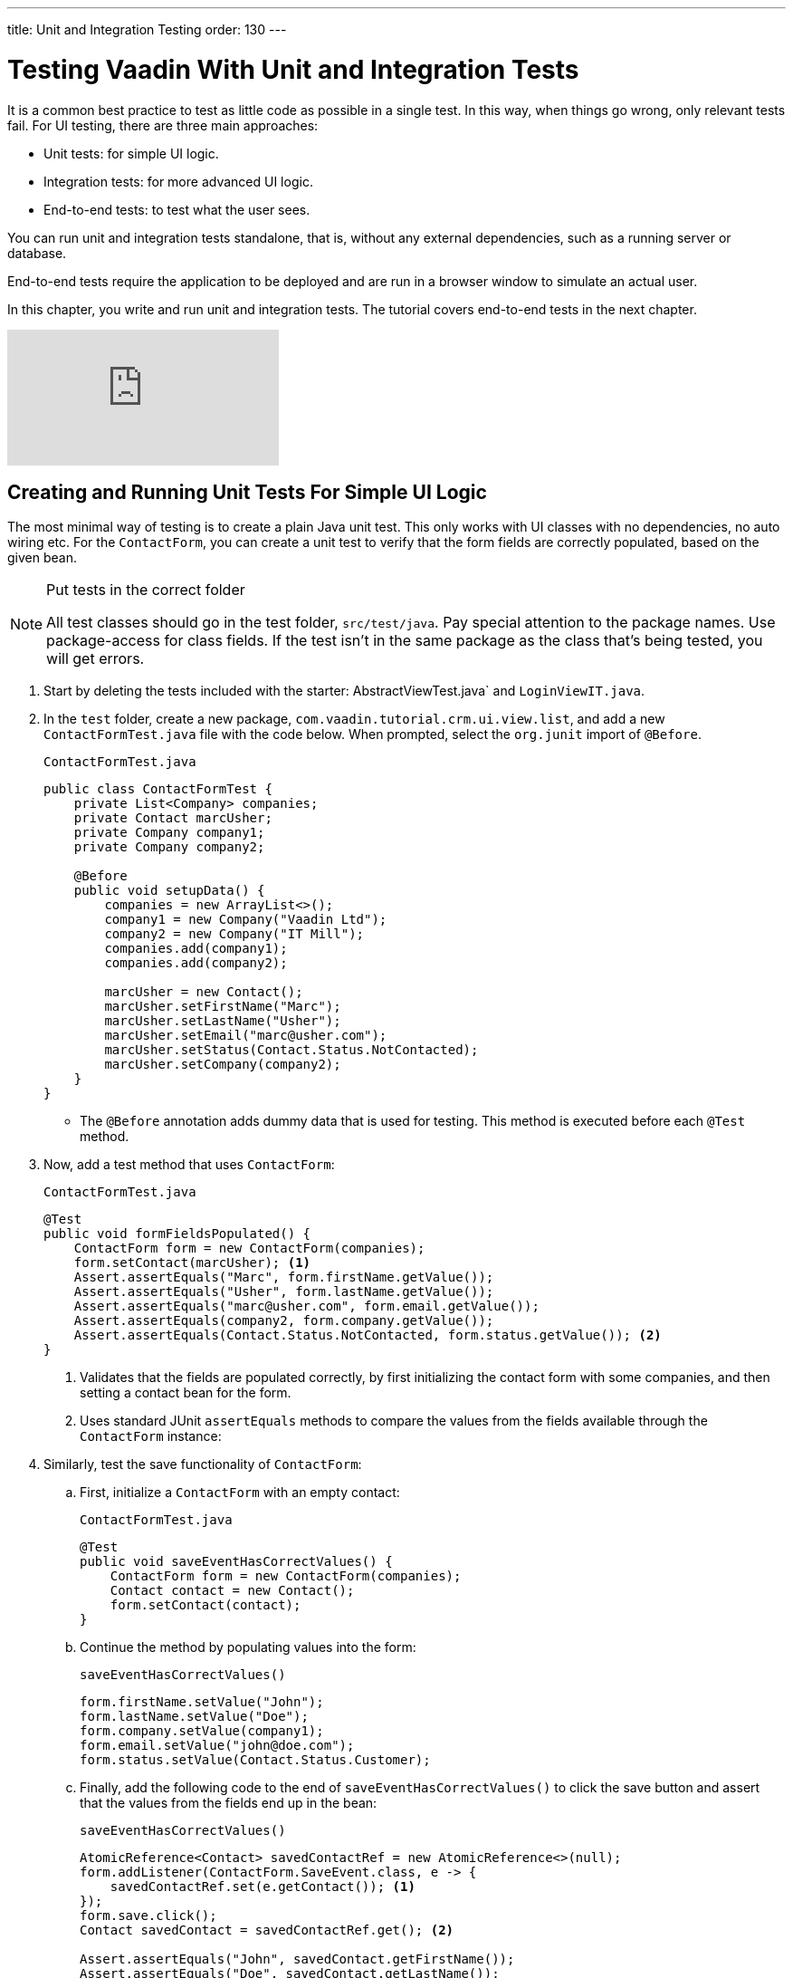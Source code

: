 ---
title: Unit and Integration Testing
order: 130
---

= Testing Vaadin With Unit and Integration Tests

It is a common best practice to test as little code as possible in a single test. 
In this way, when things go wrong, only relevant tests fail. 
For UI testing, there are three main approaches:

* Unit tests: for simple UI logic.
* Integration tests: for more advanced UI logic. 
* End-to-end tests: to test what the user sees.

You can run unit and integration tests standalone, that is, without any external dependencies, such as a running server or database. 

End-to-end tests require the application to be deployed and are run in a browser window to simulate an actual user. 

In this chapter, you write and run unit and integration tests. 
The tutorial covers end-to-end tests in the next chapter.

video::zz3AcFpXSFI[youtube]


== Creating and Running Unit Tests For Simple UI Logic

The most minimal way of testing is to create a plain Java unit test. 
This only works with UI classes with no dependencies, no auto wiring etc. 
For the `ContactForm`, you can create a unit test to verify that the form fields are correctly populated, based on the given bean. 

.Put tests in the correct folder
[NOTE] 
====
All test classes should go in the test folder, `src/test/java`. 
Pay special attention to the package names. 
Use package-access for class fields. 
If the test isn't in the same package as the class that's being tested, you will get errors.
====

. Start by deleting the tests included with the starter: AbstractViewTest.java` and `LoginViewIT.java`.

. In the `test` folder, create a new package, `com.vaadin.tutorial.crm.ui.view.list`, and add a new `ContactFormTest.java` file with the code below. 
When prompted, select the `org.junit` import of `@Before`.
+
.`ContactFormTest.java`
[source,java]
----
public class ContactFormTest {
    private List<Company> companies;
    private Contact marcUsher;
    private Company company1;
    private Company company2;

    @Before
    public void setupData() {
        companies = new ArrayList<>();
        company1 = new Company("Vaadin Ltd");
        company2 = new Company("IT Mill");
        companies.add(company1);
        companies.add(company2);

        marcUsher = new Contact();
        marcUsher.setFirstName("Marc");
        marcUsher.setLastName("Usher");
        marcUsher.setEmail("marc@usher.com");
        marcUsher.setStatus(Contact.Status.NotContacted);
        marcUsher.setCompany(company2);
    }
}
----
+
* The `@Before` annotation adds dummy data that is used for testing. This method is executed before each `@Test` method. 

. Now, add a test method that uses `ContactForm`:
+
.`ContactFormTest.java`
[source,java]
----
@Test
public void formFieldsPopulated() {
    ContactForm form = new ContactForm(companies);
    form.setContact(marcUsher); <1>
    Assert.assertEquals("Marc", form.firstName.getValue());
    Assert.assertEquals("Usher", form.lastName.getValue());
    Assert.assertEquals("marc@usher.com", form.email.getValue());
    Assert.assertEquals(company2, form.company.getValue());
    Assert.assertEquals(Contact.Status.NotContacted, form.status.getValue()); <2>
}
----
+
<1> Validates that the fields are populated correctly, by first initializing the contact form with some companies, and then setting a contact bean for the form. 
<2> Uses standard JUnit `assertEquals` methods to compare the values from the fields available through the `ContactForm` instance:

. Similarly, test the save functionality of `ContactForm`:

.. First, initialize a `ContactForm` with an empty contact:
+
.`ContactFormTest.java`
[source,java]
----
@Test
public void saveEventHasCorrectValues() {
    ContactForm form = new ContactForm(companies);
    Contact contact = new Contact();
    form.setContact(contact);
}
----
+
.. Continue the method by populating values into the form:
+
.`saveEventHasCorrectValues()`
[source,java]
----
form.firstName.setValue("John");
form.lastName.setValue("Doe");
form.company.setValue(company1);
form.email.setValue("john@doe.com");
form.status.setValue(Contact.Status.Customer);       
----
+
.. Finally, add the following code to the end of `saveEventHasCorrectValues()` to click the save button and assert that the values from the fields end up in the bean: 
+
.`saveEventHasCorrectValues()`
[source,java]
----
AtomicReference<Contact> savedContactRef = new AtomicReference<>(null);
form.addListener(ContactForm.SaveEvent.class, e -> {
    savedContactRef.set(e.getContact()); <1>
});
form.save.click();
Contact savedContact = savedContactRef.get(); <2>

Assert.assertEquals("John", savedContact.getFirstName());
Assert.assertEquals("Doe", savedContact.getLastName());
Assert.assertEquals("john@doe.com", savedContact.getEmail());
Assert.assertEquals(company1, savedContact.getCompany());
Assert.assertEquals(Contact.Status.Customer, savedContact.getStatus()); <3>
----
+
<1> As `ContactForm` fires an event on save and the event data is needed for the test, an `AtomicReference` is used to store the event data, without using a class field. 
<2> Clicks the save button and asserts that the values from the fields end up in the bean. 
<3> Once the event data is available, you can use standard `assertEquals` calls to verify that the bean contains the expected values.

. To run the unit test, right click `ContactFormTest` and Select *Run 'ContactFormTest'*.
+
image::images/unit-test/run-unit-test.png[run unit test]

. When the test finishes, you will see the results at the bottom of the IDE window in the test runner panel. 
As you can see, both tests passed.
+
image::images/unit-test/unit-test-results.png[tests passed]

== Creating and Running Integration Tests For More Advanced UI Logic

To test a class that uses `@Autowire`, a database, or any other feature provided by Spring Boot, you can no longer use plain JUnit tests. 
Instead, you can use the Spring Boot test runner. 
This does add a little overhead, but it makes more features available to your test. 

. First, add the `spring-boot-starter-test` dependency to the project's `pom.xml` to be able to use the features:
+
.`pom.xml`
[source,xml]
----
<dependency>
  <groupId>org.springframework.boot</groupId>
  <artifactId>spring-boot-starter-test</artifactId>
  <scope>test</scope>
  <exclusions>
    <exclusion>
      <groupId>org.junit.vintage</groupId>
      <artifactId>junit-vintage-engine</artifactId>
    </exclusion>
  </exclusions>
</dependency>
----
. To set up a unit test for `ListView`, create a new file, `ListViewTest`, in the `com.vaadin.tutorial.crm.ui.views.list` package:
+
.`ListViewTest.java`
[source,java]
----
@RunWith(SpringRunner.class)
@SpringBootTest
public class ListViewTest {

    @Autowired
    private ListView listView;

    @Test
    public void formShownWhenContactSelected() {
    }
}
----
+
* The `@RunWith(SpringRunner.class)` and `@SpringBootTest` annotations make sure that the Spring Boot application is initialized before the tests are run and allow you to use `@Autowire` in the test.

. In the `ListView` class:
.. Add the Spring `@Component` annotation to make it possible to `@Autowire` it. 
Also add `@Scope("prototype")` to ensure every test run gets a fresh instance.
+
Side note: you didn’t need to add the annotation for normal application usage, as all `@Route` classes are automatically instantiated by Vaadin in a Spring-compatible way.
+
.. Remove the `private` keyword. This changes the private fields to package private, and allows you to access the grid and form of the `ListView` in your test case.
+
.`*ListView.java*`
[source,java]
----
@Component
@Scope("prototype")
@Route(value = "", layout = MainLayout.class)
@PageTitle("Contacts | Vaadin CRM")
public class ListView extends VerticalLayout {

    ContactForm form;
    Grid<Contact> grid = new Grid<>(Contact.class);
    TextField filterText = new TextField();

    ContactService contactService;

    // rest omitted
}
----

. Right click the package that contains both tests, and select *Run tests in 'com.vaadin.tutorial.crm.ui.views.list'*.
+
image::images/unit-test/run-tests-in-package.png[run package tests]

. You should see that both test classes run and result in 3 successful tests. 
+
image::images/unit-test/two-tests-passed.png[three successful tests]
+
.Integration tests take longer to run
[NOTE]
====
You probably noticed that running the tests the second time took much longer. 
This is the price of being able to use `@Autowire` and other Spring features and can cost many seconds of startup time. 

You can improve the startup time by explicitly listing the needed dependencies in the `@SpringBootTest` annotation using `classes={...}`, mock parts of the application, or using other advanced techniques which are out of scope for this tutorial. 
Pivotal's https://pivotal.io/application-modernization-recipes/testing/spring-boot-testing-best-practices[Spring Boot Testing Best Practices] has tips to speed up your tests.
====

. You can now add the actual test implementation, which selects the first row in the grid and validates that this shows the form with the selected `Contact`:
+
.`ListViewTest.java`
[source,java]
----
    @Test
    public void formShownWhenContactSelected() {
        Grid<Contact> grid = listView.grid;
        Contact firstContact = getFirstItem(grid);

        ContactForm form = listView.form;

        Assert.assertFalse(form.isVisible());
		grid.asSingleSelect().setValue(firstContact);
        Assert.assertTrue(form.isVisible());
        Assert.assertEquals(firstContact.getFirstName(), form.firstName.getValue());
    }
private Contact getFirstItem(Grid<Contact> grid) {
		return( (ListDataProvider<Contact>) grid.getDataProvider()).getItems().iterator().next();
	}
----
+
* The test verifies that the form logic works by: 
** Asserting that the form is initially hidden.
** Selecting the first item in the grid and verifying that:
*** The form is visible.
*** The form is bound to the correct `Contact` by ensuring the right name is visible in the field.

. Rerun the tests. They should all pass.

You now know how to test the application logic both in isolation with unit tests and by injecting dependencies to test the integration between several components. 
In the next chapter, the tutorial covers how to test the entire application in the browser. 
